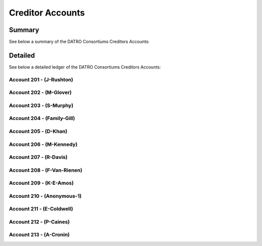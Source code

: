 Creditor Accounts
======================

Summary
~~~~~~~~~~

See below a summary of the DATRO Consortiums Creditors Accounts:

.. csv-table:: DATRO Creditor(s) - Master Register
   :file: _static/custom/creditors-master-register.csv
   :widths: 10, 25, 20, 20, 25
   :header-rows: 1


Detailed
~~~~~~~~~~~
See below a detailed ledger of the DATRO Consortiums Creditors Accounts:


Account 201 - (J-Rushton)
###########################


.. csv-table:: DATRO Creditor - Account 201 - J-Rushton
   :file: _static/custom/creditor-account-201.csv
   :widths: 15, 35, 15, 15, 20
   :header-rows: 1


Account 202 - (M-Glover)
###########################


.. csv-table:: DATRO Creditor - Account 202 - M-Glover
   :file: _static/custom/creditor-account-202.csv
   :widths: 15, 35, 15, 15, 20
   :header-rows: 1


Account 203 - (S-Murphy)
############################


.. csv-table:: DATRO Creditor - Account 203 - S-Murphy
   :file: _static/custom/creditor-account-203.csv
   :widths: 15, 35, 15, 15, 20
   :header-rows: 1


Account 204 - (Family-Gill)
###############################

.. csv-table:: DATRO Creditor - Account 204 - Family-Gill
   :file: _static/custom/creditor-account-204.csv
   :widths: 15, 35, 15, 15, 20
   :header-rows: 1

   
   
Account 205 - (D-Khan)
############################


.. csv-table:: DATRO Creditor - Account 205 - D-Khan
   :file: _static/custom/creditor-account-205.csv
   :widths: 15, 35, 15, 15, 20
   :header-rows: 1


  

Account 206 - (M-Kennedy)
###########################


.. csv-table:: DATRO Creditor - Account 206 - M-Kennedy
   :file: _static/custom/creditor-account-206.csv
   :widths: 15, 35, 15, 15, 20
   :header-rows: 1

 
 
Account 207 - (R-Davis)
##########################

.. csv-table:: DATRO Creditor - Account 207 - R-Davis
   :file: _static/custom/creditor-account-207.csv
   :widths: 15, 35, 15, 15, 20
   :header-rows: 1
   

   

Account 208 - (F-Van-Rienen)
#################################

.. csv-table:: DATRO Creditor - Account 208 - F-Van-Rienen
   :file: _static/custom/creditor-account-208.csv
   :widths: 15, 35, 15, 15, 20
   :header-rows: 1
   
   

Account 209 - (K-E-Amos)
###############################


.. csv-table:: DATRO Creditor - Account 209 - K-E-Amos
   :file: _static/custom/creditor-account-209.csv
   :widths: 15, 35, 15, 15, 20
   :header-rows: 1
   
   
   
Account 210 - (Anonymous-1)
################################ 

.. csv-table:: DATRO Creditor - Account 210 - Anonymous-1
   :file: _static/custom/creditor-account-210.csv
   :widths: 15, 35, 15, 15, 20
   :header-rows: 1
   


Account 211 - (E-Coldwell)
##############################

.. csv-table:: DATRO Creditor - Account 211 - E-Coldwell
   :file: _static/custom/creditor-account-211.csv
   :widths: 15, 35, 15, 15, 20
   :header-rows: 1


Account 212 - (P-Caines)
##############################

.. csv-table:: DATRO Creditor - Account 212 - P-Caines
   :file: _static/custom/creditor-account-212.csv
   :widths: 15, 35, 15, 15, 20
   :header-rows: 1


Account 213 - (A-Cronin)
##############################

.. csv-table:: DATRO Creditor - Account 213 - A-Cronin
   :file: _static/custom/creditor-account-213.csv
   :widths: 15, 35, 15, 15, 20
   :header-rows: 1


